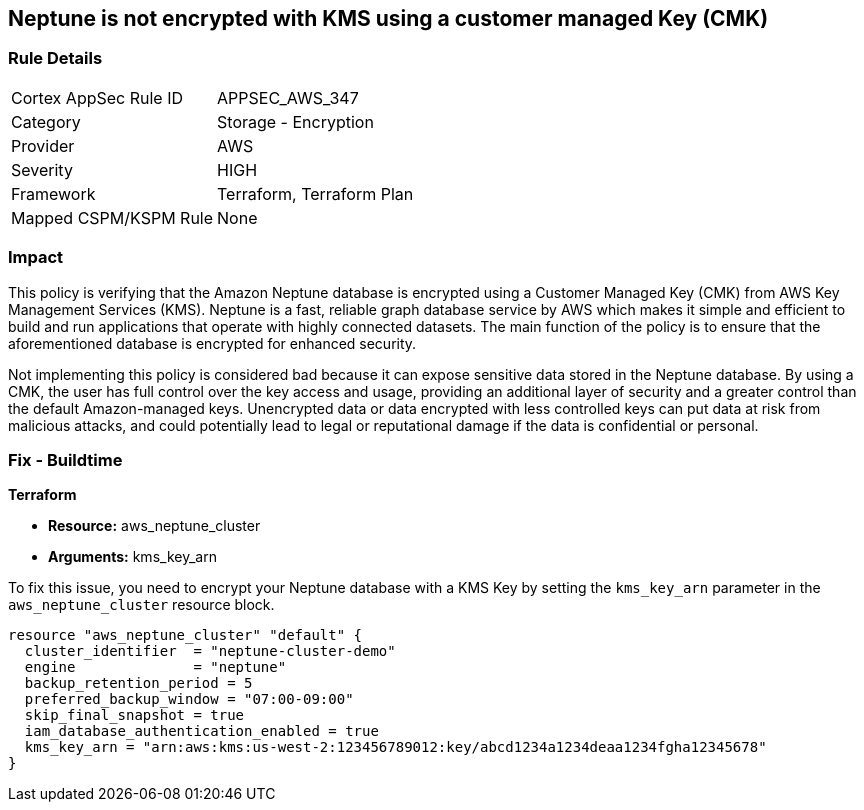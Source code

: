
== Neptune is not encrypted with KMS using a customer managed Key (CMK)

=== Rule Details

[cols="1,2"]
|===
|Cortex AppSec Rule ID |APPSEC_AWS_347
|Category |Storage - Encryption
|Provider |AWS
|Severity |HIGH
|Framework |Terraform, Terraform Plan
|Mapped CSPM/KSPM Rule |None
|===


=== Impact
This policy is verifying that the Amazon Neptune database is encrypted using a Customer Managed Key (CMK) from AWS Key Management Services (KMS). Neptune is a fast, reliable graph database service by AWS which makes it simple and efficient to build and run applications that operate with highly connected datasets. The main function of the policy is to ensure that the aforementioned database is encrypted for enhanced security.

Not implementing this policy is considered bad because it can expose sensitive data stored in the Neptune database. By using a CMK, the user has full control over the key access and usage, providing an additional layer of security and a greater control than the default Amazon-managed keys. Unencrypted data or data encrypted with less controlled keys can put data at risk from malicious attacks, and could potentially lead to legal or reputational damage if the data is confidential or personal.

=== Fix - Buildtime

*Terraform*

* *Resource:* aws_neptune_cluster
* *Arguments:* kms_key_arn

To fix this issue, you need to encrypt your Neptune database with a KMS Key by setting the `kms_key_arn` parameter in the `aws_neptune_cluster` resource block.

[source,go]
----
resource "aws_neptune_cluster" "default" {
  cluster_identifier  = "neptune-cluster-demo"
  engine              = "neptune"
  backup_retention_period = 5
  preferred_backup_window = "07:00-09:00"
  skip_final_snapshot = true
  iam_database_authentication_enabled = true 
  kms_key_arn = "arn:aws:kms:us-west-2:123456789012:key/abcd1234a1234deaa1234fgha12345678"
}
----

